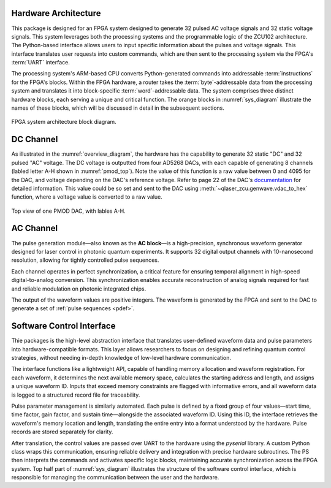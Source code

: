 
.. _hw_arch:

Hardware Architecture
----------------------
This package is designed for an FPGA system designed to generate 32 pulsed AC voltage signals and 32 static voltage signals. This system leverages both the processing systems and the programmable logic of the ZCU102 architecture. The Python-based interface allows users to input specific information about the pulses and voltage signals. This interface translates user requests into custom commands, which are then sent to the processing system via the FPGA's :term:`UART` interface.

The processing system's ARM-based CPU converts Python-generated commands into addressable :term:`instructions` for the FPGA's blocks. Within the FPGA hardware, a router takes the :term:`byte`-addressable data from the processing system and translates it into block-specific :term:`word`-addressable data. The system comprises three distinct hardware blocks, each serving a unique and critical function. The orange blocks in :numref:`sys_diagram` illustrate the names of these blocks, which will be discussed in detail in the subsequent sections.

.. _sys_diagram:
.. figure:: _static/diagrams/systemdiagram.jpg
    :align: center

    FPGA system architecture block diagram.

DC Channel
----------------------

As illustrated in the :numref:`overview_diagram`, the hardware has the capability to generate 32 static "DC" and 32 pulsed "AC" voltage. The DC voltage is outputted from four AD5268 DACs, with each capable of generating 8 channels (labled letter A-H shown in :numref:`pmod_top`). Note the value of this function is a raw value between 0 and 4095 for the DAC, and voltage depending on the DAC's reference voltage. Refer to page 22 of the DAC's `documentation <https://www.analog.com/media/en/technical-documentation/data-sheets/AD5628_5648_5668.pdf>`_ for detailed information. This value could be so set and sent to the DAC using :meth:`~qlaser_zcu.genwave.vdac_to_hex` function, where a voltage value is converted to a raw value.

.. _pmod_top:
.. figure:: _static/diagrams/pmod.png
    :align: center
    :width: 50%

    Top view of one PMOD DAC, with lables A-H.

AC Channel
----------------------

The pulse generation module—also known as the **AC block**—is a high-precision, synchronous waveform generator designed for laser control in photonic quantum experiments. It supports 32 digital output channels with 10-nanosecond resolution, allowing for tightly controlled pulse sequences.

Each channel operates in perfect synchronization, a critical feature for ensuring temporal alignment in high-speed digital-to-analog conversion. This synchronization enables accurate reconstruction of analog signals required for fast and reliable modulation on photonic integrated chips.

The output of the waveform values are positive integers. The waveform is generated by the FPGA and sent to the DAC to generate a set of :ref:`pulse sequences <pdef>`.

Software Control Interface
--------------------------

Thie packages is the high-level abstraction interface that translates user-defined waveform data and pulse parameters into hardware-compatible formats. This layer allows researchers to focus on designing and refining quantum control strategies, without needing in-depth knowledge of low-level hardware communication.

The interface functions like a lightweight API, capable of handling memory allocation and waveform registration. For each waveform, it determines the next available memory space, calculates the starting address and length, and assigns a unique waveform ID. Inputs that exceed memory constraints are flagged with informative errors, and all waveform data is logged to a structured record file for traceability.

Pulse parameter management is similarly automated. Each pulse is defined by a fixed group of four values—start time, time factor, gain factor, and sustain time—alongside the associated waveform ID. Using this ID, the interface retrieves the waveform's memory location and length, translating the entire entry into a format understood by the hardware. Pulse records are stored separately for clarity.

After translation, the control values are passed over UART to the hardware using the `pyserial` library. A custom Python class wraps this communication, ensuring reliable delivery and integration with precise hardware subroutines. The PS then interprets the commands and activates specific logic blocks, maintaining accurate synchronization across the FPGA system. Top half part of :numref:`sys_diagram` illustrates the structure of the software control interface, which is responsible for managing the communication between the user and the hardware.


